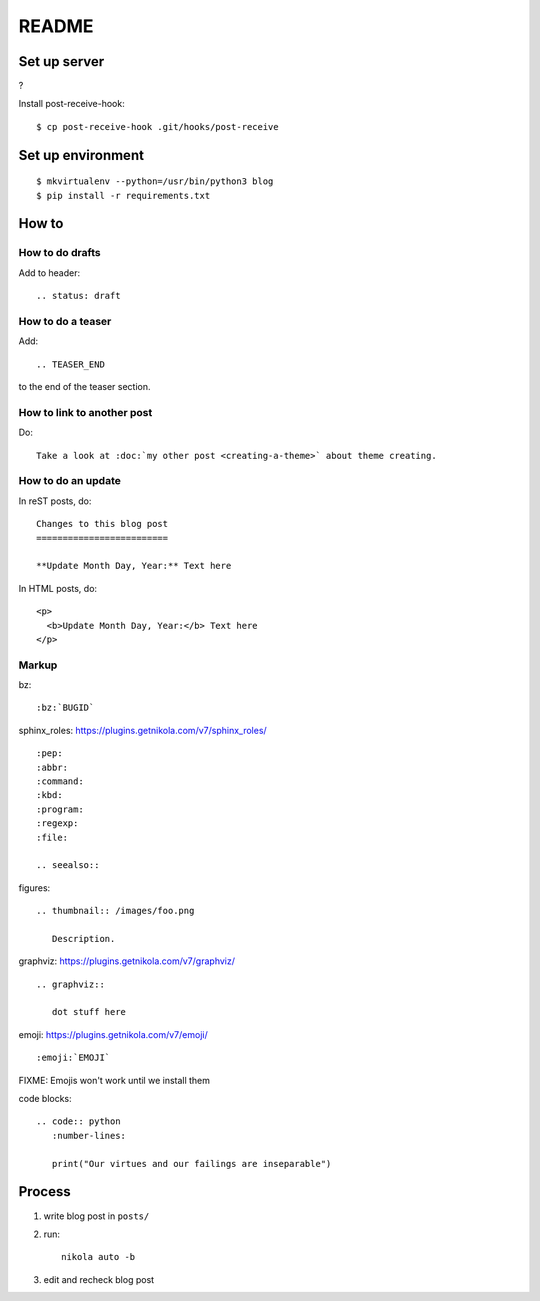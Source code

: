 ======
README
======

Set up server
=============

?

Install post-receive-hook::

    $ cp post-receive-hook .git/hooks/post-receive


Set up environment
==================

::

    $ mkvirtualenv --python=/usr/bin/python3 blog
    $ pip install -r requirements.txt


How to
======

How to do drafts
----------------

Add to header::

    .. status: draft


How to do a teaser
------------------

Add::

    .. TEASER_END

to the end of the teaser section.


How to link to another post
---------------------------

Do::

    Take a look at :doc:`my other post <creating-a-theme>` about theme creating.


How to do an update
-------------------

In reST posts, do::

    Changes to this blog post
    =========================

    **Update Month Day, Year:** Text here


In HTML posts, do::

    <p>
      <b>Update Month Day, Year:</b> Text here
    </p>


Markup
------

bz::

    :bz:`BUGID`


sphinx_roles: https://plugins.getnikola.com/v7/sphinx_roles/

::

    :pep:
    :abbr:
    :command:
    :kbd:
    :program:
    :regexp:
    :file:

    .. seealso::


figures:

::

    .. thumbnail:: /images/foo.png

       Description.


graphviz: https://plugins.getnikola.com/v7/graphviz/

::

    .. graphviz::

       dot stuff here


emoji: https://plugins.getnikola.com/v7/emoji/

::

    :emoji:`EMOJI`

FIXME: Emojis won't work until we install them


code blocks:

::

    .. code:: python
       :number-lines:

       print("Our virtues and our failings are inseparable")


Process
=======

1. write blog post in ``posts/``
2. run::

     nikola auto -b

3. edit and recheck blog post
